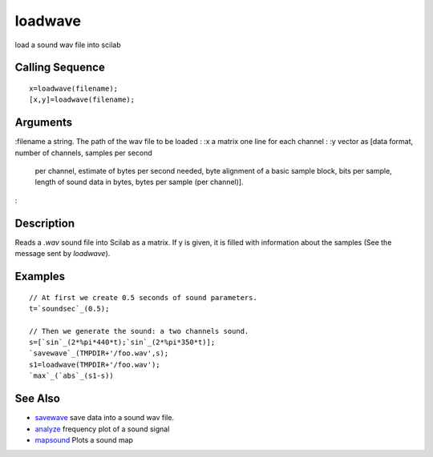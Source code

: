 


loadwave
========

load a sound wav file into scilab



Calling Sequence
~~~~~~~~~~~~~~~~


::

    x=loadwave(filename);
    [x,y]=loadwave(filename);




Arguments
~~~~~~~~~

:filename a string. The path of the wav file to be loaded
: :x a matrix one line for each channel
: :y vector as [data format, number of channels, samples per second
  per channel, estimate of bytes per second needed, byte alignment of a
  basic sample block, bits per sample, length of sound data in bytes,
  bytes per sample (per channel)].
:



Description
~~~~~~~~~~~

Reads a `.wav` sound file into Scilab as a matrix. If y is given, it
is filled with information about the samples (See the message sent by
`loadwave`).



Examples
~~~~~~~~


::

    // At first we create 0.5 seconds of sound parameters.
    t=`soundsec`_(0.5);
    
    // Then we generate the sound: a two channels sound.
    s=[`sin`_(2*%pi*440*t);`sin`_(2*%pi*350*t)];
    `savewave`_(TMPDIR+'/foo.wav',s);
    s1=loadwave(TMPDIR+'/foo.wav');
    `max`_(`abs`_(s1-s))




See Also
~~~~~~~~


+ `savewave`_ save data into a sound wav file.
+ `analyze`_ frequency plot of a sound signal
+ `mapsound`_ Plots a sound map


.. _savewave: savewave.html
.. _analyze: analyze.html
.. _mapsound: mapsound.html


